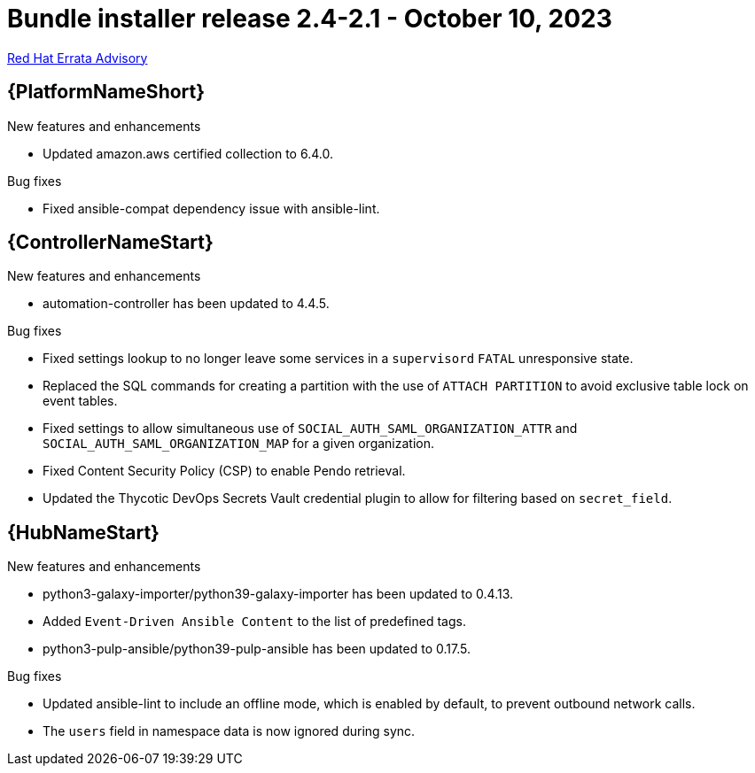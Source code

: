 // This is the release notes file for AAP 2.4 bundle installer release 2.4-2.1 dated October 10, 2023

= Bundle installer release 2.4-2.1 - October 10, 2023

link:https://access.redhat.com/errata/RHBA-2023:5653[Red Hat Errata Advisory]

//Ansible Automation Platform
== {PlatformNameShort}

.New features and enhancements

* Updated amazon.aws certified collection to 6.4.0. 

.Bug fixes

* Fixed ansible-compat dependency issue with ansible-lint. 

//Automation controller
== {ControllerNameStart}

.New features and enhancements

* automation-controller has been updated to 4.4.5. 

.Bug fixes

* Fixed settings lookup to no longer leave some services in a `supervisord` `FATAL` unresponsive state. 

* Replaced the SQL commands for creating a partition with the use of `ATTACH PARTITION` to avoid exclusive table lock on event tables. 

* Fixed settings to allow simultaneous use of `SOCIAL_AUTH_SAML_ORGANIZATION_ATTR` and `SOCIAL_AUTH_SAML_ORGANIZATION_MAP` for a given organization. 

* Fixed Content Security Policy (CSP) to enable Pendo retrieval. 

* Updated the Thycotic DevOps Secrets Vault credential plugin to allow for filtering based on `secret_field`. 

//Automation hub
== {HubNameStart}

.New features and enhancements

* python3-galaxy-importer/python39-galaxy-importer has been updated to 0.4.13. 

* Added `Event-Driven Ansible Content` to the list of predefined tags.

* python3-pulp-ansible/python39-pulp-ansible has been updated to 0.17.5. 

.Bug fixes

* Updated ansible-lint to include an offline mode, which is enabled by default, to prevent outbound network calls.

* The `users` field in namespace data is now ignored during sync.
